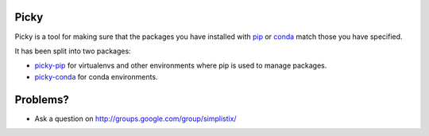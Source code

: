 Picky
=====

Picky is a tool for making sure that the packages you have installed
with `pip`__ or `conda`__ match those you have specified.

__ https://pip.pypa.io/en/stable/

__ http://conda.pydata.org/docs/

It has been split into two packages:

- `picky-pip`__ for virtualenvs and other environments where pip is used to
  manage packages.
- `picky-conda`__ for conda environments.

__ https://github.com/Simplistix/picky-pip

__ https://github.com/Simplistix/picky-conda


Problems?
=========

- Ask a question on http://groups.google.com/group/simplistix/


